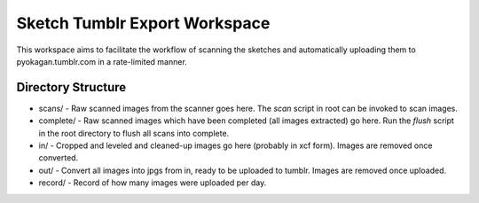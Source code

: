 ================================
Sketch Tumblr Export Workspace
================================

This workspace aims to facilitate the workflow of scanning the sketches and
automatically uploading them to pyokagan.tumblr.com in a 
rate-limited manner.

Directory Structure
=====================

* scans/ - Raw scanned images from the scanner goes here. The `scan` script
  in root can be invoked to scan images.
* complete/ - Raw scanned images which have been completed (all images extracted)
  go here. Run the `flush` script in the root directory to flush all scans into
  complete.
* in/ - Cropped and leveled and cleaned-up images go here (probably in xcf form).
  Images are removed once converted.
* out/ - Convert all images into jpgs from in, ready to be uploaded to tumblr. 
  Images are removed once uploaded.
* record/ - Record of how many images were uploaded per day.
